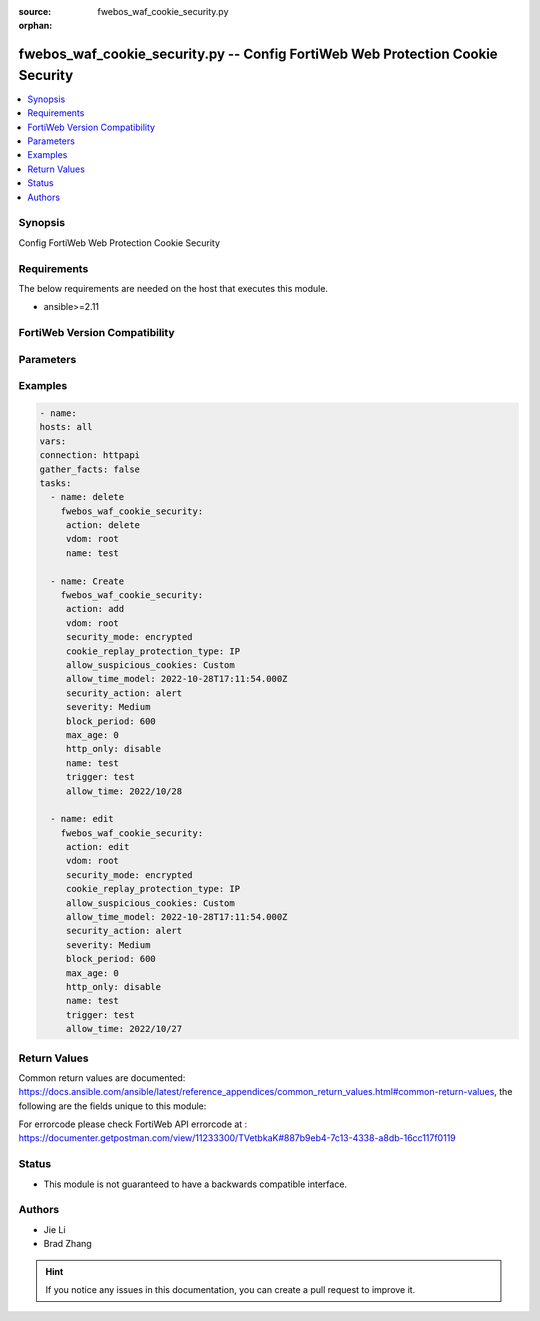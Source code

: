:source: fwebos_waf_cookie_security.py

:orphan:

.. fwebos_waf_cookie_security.py:

fwebos_waf_cookie_security.py -- Config FortiWeb Web Protection Cookie Security
++++++++++++++++++++++++++++++++++++++++++++++++++++++++++++++++++++++++++++++++++++++++++++++++++++++++++++++++++++++++++++++++++++++++++++++++

.. versionadded:: 1.0.1

.. contents::
   :local:
   :depth: 1


Synopsis
--------
Config FortiWeb Web Protection Cookie Security


Requirements
------------
The below requirements are needed on the host that executes this module.

- ansible>=2.11


FortiWeb Version Compatibility
------------------------------


.. raw:: html

 <br>
 <table>
 <tr>
 <td></td>
 <td><code class="docutils literal notranslate">v7.0.0 </code></td>
 <td><code class="docutils literal notranslate">v7.0.1 </code></td>
 <td><code class="docutils literal notranslate">v7.0.2 </code></td>
 <td><code class="docutils literal notranslate">v7.0.3 </code></td>
 </tr>
 <tr>
 <td>fwebos_waf_cookie_security.py</td>
 <td>yes</td>
 <td>yes</td>
 <td>yes</td>
 <td>yes</td>
 </tr>
 </table>
 <p>



Parameters
----------


.. raw:: html


  <ul>
  <li><span class="li-head">body</span> Possible parameters to go in the body for the request <span class="li-required">required: True </li>
        <ul class="ul-self">
              <li><span class="li-head"> name </span> name <span class="li-normal"> type:string
                    maxLength:63</span></li>
              <li><span class="li-head"> cookie-security-exception-list </span> cookie security exception list <span class="li-normal"> type:array
                    <ul class="ul-self">
                      <li> <span class="li-head"> id </span> The number of the cookie security exception list  </li>
                      <li> <span class="li-head"> cookie-name </span> cookie name </li>
                      <li> <span class="li-head"> cookie-domain </span> cookie domain  </li>
                      <li> <span class="li-head"> cookie-path </span> cookie path </li>
                      <li> <span class="li-head"> wildcard </span> treat asterisk in cookie-name as wildcard </li>
                    </ul></span></li>
              <li><span class="li-head"> security-mode </span> security mode  <span class="li-normal"> type:string choice:
                      no,
                      encrypted,
                      signed,</span></li>
              <li><span class="li-head"> action </span> action <span class="li-normal"> type:string choice:
                      alert,
                      deny_no_log,
                      alert_deny,
                      remove_cookie,
                      block-period,
                      client-id-block-period,</span></li>
              <li><span class="li-head"> block-period </span> action block period(1-3600) <span class="li-normal"> type:integer
                    maximum:3600
                    minimum:1</span></li>
              <li><span class="li-head"> severity </span> High, Medium, Low or Informative <span class="li-normal"> type:string choice:
                      High,
                      Medium,
                      Low,
                      Info,</span></li>
              <li><span class="li-head"> trigger </span> choose Email or syslog policy <span class="li-normal"> type:string</span></li>
              <li><span class="li-head"> cookie-replay-protection-type </span> cookie replay protection type <span class="li-normal"> type:string choice:
                      no,
                      IP,</span></li>
              <li><span class="li-head"> max-age </span> max-age(0-65535) <span class="li-normal"> type:integer
                    maximum:65535
                    minimum:0</span></li>
              <li><span class="li-head"> secure-cookie </span> secure cookie  <span class="li-normal"> type:string choice:
                      enable,
                      disable,</span></li>
              <li><span class="li-head"> http-only </span> http only  <span class="li-normal"> type:string choice:
                      enable,
                      disable,</span></li>
              <li><span class="li-head"> allow-suspicious-cookies </span> allow suspicious cookies <span class="li-normal"> type:string choice:
                      Never,
                      Always,
                      Custom,</span></li>
              <li><span class="li-head"> allow-time </span> allow date <yyyy/mm/dd> <span class="li-normal"> type:string</span></li>
              <li><span class="li-head"> samesite </span> samesite: enable/disable <span class="li-normal"> type:string choice:
                      enable,
                      disable,</span></li>
              <li><span class="li-head"> samesite-value </span> samesite value <span class="li-normal"> type:string choice:
                      Strict,
                      Lax,
                      None,</span></li>
        <li><span class="li-head">mkey</span> If present, objects will be filtered on property with this name  <span class="li-normal"> type:string </span></li><li><span class="li-head">vdom</span> Specify the Virtual Domain(s) from which results are returned or changes are applied to. If this parameter is not provided, the management VDOM will be used. If the admin does not have access to the VDOM, a permission error will be returned. The URL parameter is one of: vdom=root (Single VDOM) vdom=vdom1,vdom2 (Multiple VDOMs) vdom=* (All VDOMs)   <span class="li-normal"> type:array </span></li><li><span class="li-head">clone_mkey</span> Use *clone_mkey* to specify the ID for the new resource to be cloned.  If *clone_mkey* is set, *mkey* must be provided which is cloned from.   <span class="li-normal"> type:string </span></li>
  </ul>

Examples
--------
.. code-block:: yaml+jinja

   - name:
   hosts: all
   vars:
   connection: httpapi
   gather_facts: false
   tasks:
     - name: delete 
       fwebos_waf_cookie_security:
        action: delete 
        vdom: root
        name: test 
           
     - name: Create 
       fwebos_waf_cookie_security:
        action: add 
        vdom: root
        security_mode: encrypted
        cookie_replay_protection_type: IP
        allow_suspicious_cookies: Custom
        allow_time_model: 2022-10-28T17:11:54.000Z
        security_action: alert
        severity: Medium
        block_period: 600
        max_age: 0
        http_only: disable
        name: test
        trigger: test
        allow_time: 2022/10/28
 
     - name: edit
       fwebos_waf_cookie_security:
        action: edit 
        vdom: root
        security_mode: encrypted
        cookie_replay_protection_type: IP
        allow_suspicious_cookies: Custom
        allow_time_model: 2022-10-28T17:11:54.000Z
        security_action: alert
        severity: Medium
        block_period: 600
        max_age: 0
        http_only: disable
        name: test
        trigger: test
        allow_time: 2022/10/27
 

Return Values
-------------
Common return values are documented: https://docs.ansible.com/ansible/latest/reference_appendices/common_return_values.html#common-return-values, the following are the fields unique to this module:

.. raw:: html

    <ul><li><span class="li-return"> 200 </span> : OK: Request returns successful</li>
      <li><span class="li-return"> 400 </span> : Bad Request: Request cannot be processed by the API</li>
      <li><span class="li-return"> 401 </span> : Not Authorized: Request without successful login session</li>
      <li><span class="li-return"> 403 </span> : Forbidden: Request is missing CSRF token or administrator is missing access profile permissions.</li>
      <li><span class="li-return"> 404 </span> : Resource Not Found: Unable to find the specified resource.</li>
      <li><span class="li-return"> 405 </span> : Method Not Allowed: Specified HTTP method is not allowed for this resource. </li>
      <li><span class="li-return"> 413 </span> : Request Entity Too Large: Request cannot be processed due to large entity </li>
      <li><span class="li-return"> 424 </span> : Failed Dependency: Fail dependency can be duplicate resource, missing required parameter, missing required attribute, invalid attribute value</li>
      <li><span class="li-return"> 429 </span> : Access temporarily blocked: Maximum failed authentications reached. The offended source is temporarily blocked for certain amount of time.</li>
      <li><span class="li-return"> 500 </span> : Internal Server Error: Internal error when processing the request </li>
      
    </ul>

For errorcode please check FortiWeb API errorcode at : https://documenter.getpostman.com/view/11233300/TVetbkaK#887b9eb4-7c13-4338-a8db-16cc117f0119

Status
------

- This module is not guaranteed to have a backwards compatible interface.


Authors
-------

- Jie Li
- Brad Zhang

.. hint::
	If you notice any issues in this documentation, you can create a pull request to improve it.